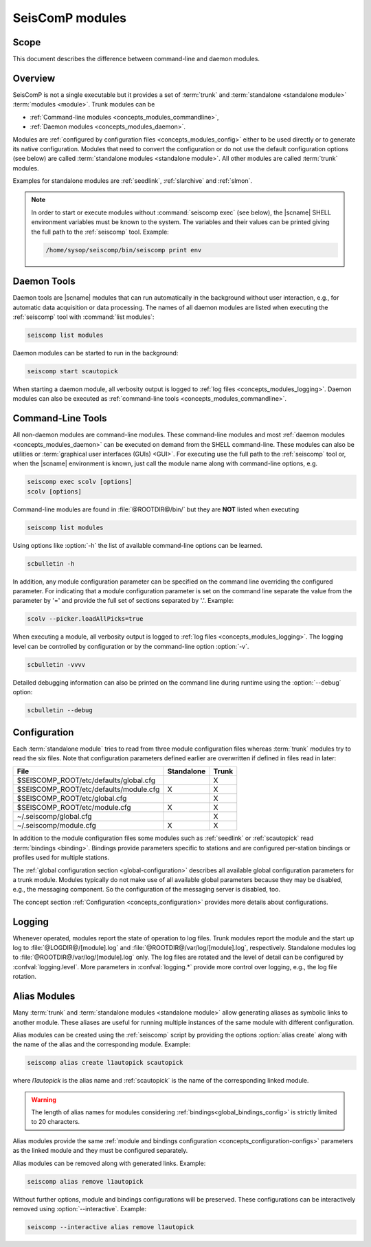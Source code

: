 .. _concepts_modules:

****************
SeisComP modules
****************


Scope
=====

This document describes the difference between command-line and daemon modules.


Overview
========

SeisComP is not a single executable but it provides a set of :term:`trunk` and
:term:`standalone <standalone module>` :term:`modules <module>`. Trunk modules
can be

* :ref:`Command-line modules <concepts_modules_commandline>`,
* :ref:`Daemon modules <concepts_modules_daemon>`.

Modules are :ref:`configured by configuration files <concepts_modules_config>`
either to be used directly or to generate its native configuration. Modules that
need to convert the configuration or do not use the default configuration
options (see below) are called :term:`standalone modules <standalone module>`.
All other modules are called :term:`trunk` modules.

Examples for standalone modules are :ref:`seedlink`, :ref:`slarchive` and :ref:`slmon`.

.. note::

   In order to start or execute modules without :command:`seiscomp exec`
   (see below), the |scname| SHELL environment variables must be known to the
   system. The variables and their values can be printed giving the full path to
   the :ref:`seiscomp` tool. Example:

   .. code-block:: sh

      /home/sysop/seiscomp/bin/seiscomp print env


.. _concepts_modules_daemon:

Daemon Tools
============

Daemon tools are |scname| modules that can run automatically in the background
without user interaction, e.g., for automatic data acquisition or data
processing. The names of all daemon modules are listed when executing the
:ref:`seiscomp` tool with :command:`list modules`:

.. code-block:: sh

   seiscomp list modules

Daemon modules can be started to run in the background:

.. code-block:: sh

   seiscomp start scautopick

When starting a daemon module, all verbosity output is logged to
:ref:`log files <concepts_modules_logging>`. Daemon modules can also be executed
as :ref:`command-line tools <concepts_modules_commandline>`.


.. _concepts_modules_commandline:

Command-Line Tools
==================

All non-daemon modules are command-line modules. These command-line modules
and most :ref:`daemon modules <concepts_modules_daemon>` can be executed on
demand from the SHELL command-line. These modules can also be
utilities or :term:`graphical user interfaces (GUIs) <GUI>`.
For executing use the full path to the :ref:`seiscomp` tool or, when the
|scname| environment is known, just call the module name along with command-line
options, e.g.

.. code-block:: sh

   seiscomp exec scolv [options]
   scolv [options]

Command-line modules are found in :file:`@ROOTDIR@/bin/` but they are **NOT**
listed when executing

.. code-block:: sh

   seiscomp list modules

Using options like :option:`-h` the list of available command-line options can
be learned.

.. code-block:: sh

   scbulletin -h

In addition, any module configuration parameter can be specified on
the command line overriding the configured parameter. For indicating that a
module configuration parameter is set on the command line separate the value
from the parameter by '=' and provide the full set of sections separated by '.'.
Example:

.. code-block:: sh

   scolv --picker.loadAllPicks=true

When executing a module, all verbosity output is logged to
:ref:`log files <concepts_modules_logging>`. The logging level can be controlled
by configuration or by the command-line option :option:`-v`.

.. code-block:: sh

   scbulletin -vvvv

Detailed debugging information can also be printed on the command line during
runtime using the :option:`--debug` option:

.. code-block:: sh

   scbulletin --debug


.. _concepts_modules_config:

Configuration
=============

Each :term:`standalone module` tries to read from three module configuration
files whereas :term:`trunk` modules try to read the six files. Note that
configuration parameters defined earlier are overwritten if defined in files
read in later:

+-----------------------------------------+------------+----------------+
| File                                    | Standalone | Trunk          |
+=========================================+============+================+
| $SEISCOMP_ROOT/etc/defaults/global.cfg  |            |    X           |
+-----------------------------------------+------------+----------------+
| $SEISCOMP_ROOT/etc/defaults/module.cfg  |  X         |    X           |
+-----------------------------------------+------------+----------------+
| $SEISCOMP_ROOT/etc/global.cfg           |            |    X           |
+-----------------------------------------+------------+----------------+
| $SEISCOMP_ROOT/etc/module.cfg           |  X         |    X           |
+-----------------------------------------+------------+----------------+
|        ~/.seiscomp/global.cfg           |            |    X           |
+-----------------------------------------+------------+----------------+
|        ~/.seiscomp/module.cfg           |  X         |    X           |
+-----------------------------------------+------------+----------------+

In addition to the module configuration files some modules such as
:ref:`seedlink` or :ref:`scautopick` read :term:`bindings <binding>`. Bindings
provide parameters specific to stations and are configured per-station bindings
or profiles used for multiple stations.

The :ref:`global configuration section <global-configuration>` describes all
available global configuration parameters for a trunk module. Modules typically
do not make use of all available global parameters because they may be disabled,
e.g., the messaging component. So the configuration of the messaging server is disabled, too.

The concept section :ref:`Configuration <concepts_configuration>` provides more
details about configurations.


.. _concepts_modules_logging:

Logging
=======

Whenever operated, modules report the state of operation to log files. Trunk
modules report the module and the start up log to :file:`@LOGDIR@/[module].log` and
:file:`@ROOTDIR@/var/log/[module].log`, respectively. Standalone modules log to
:file:`@ROOTDIR@/var/log/[module].log` only. The log files are rotated and the
level of detail can be configured by :confval:`logging.level`. More parameters
in :confval:`logging.*` provide more control over logging, e.g., the log file
rotation.


.. _concepts_modules_aliaes:

Alias Modules
=============

Many :term:`trunk` and :term:`standalone modules <standalone module>` allow
generating aliases as symbolic links to another module.
These aliases are useful for running multiple instances of the same module with
different configuration.

Alias modules can be created using the :ref:`seiscomp` script by providing the 
options :option:`alias create` along with the name of the alias and the
corresponding module. Example:

.. code-block:: sh

   seiscomp alias create l1autopick scautopick
   
where *l1autopick* is the alias name and :ref:`scautopick` is the name of the
corresponding linked module.

.. warning::

   The length of alias names for modules considering
   :ref:`bindings<global_bindings_config>` is strictly limited to 20 characters.

Alias modules provide the same
:ref:`module and bindings configuration <concepts_configuration-configs>`
parameters as the linked module and they must be configured separately.

Alias modules can be removed along with generated links. Example:

.. code-block:: sh

   seiscomp alias remove l1autopick

Without further options, module and bindings configurations will be preserved.
These configurations can be interactively removed using :option:`--interactive`.
Example:

.. code-block:: sh

   seiscomp --interactive alias remove l1autopick


